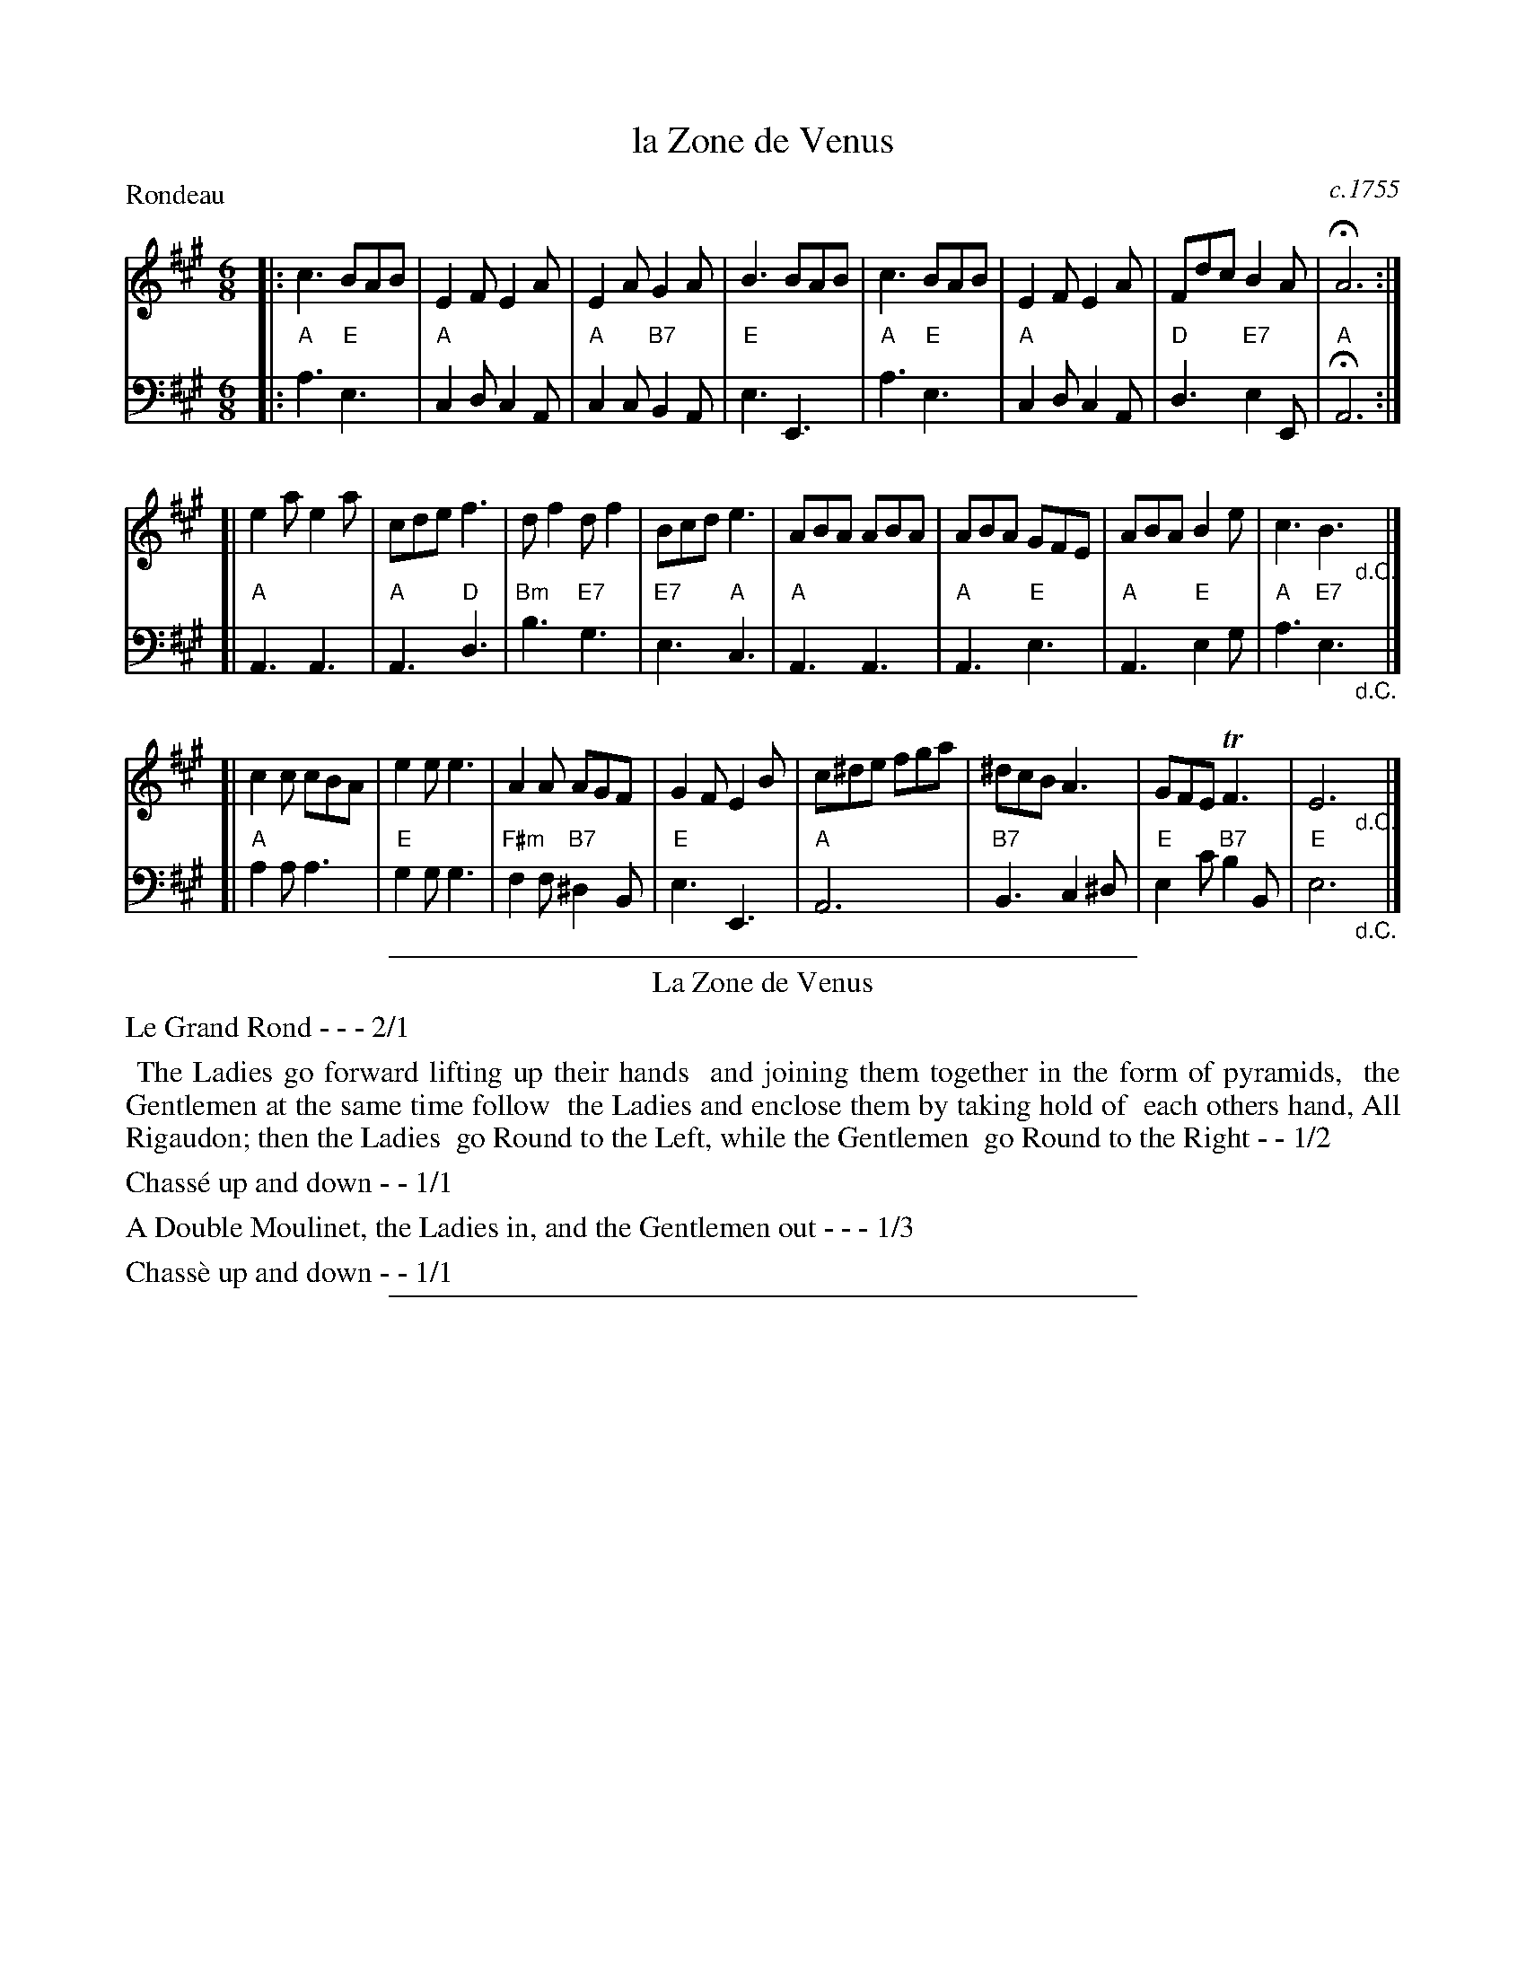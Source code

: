 X: 7
T: la Zone de Venus
O: c.1755
%R: jig
Z: 2014 John Chambers <jc:trillian.mit.edu>
B: Giovanni Andrea Gallini  "A New Collection of Forty-Four Cotillions" #7
F: http://books.google.com/books?id=ipV0y26Vq8EC
M: 6/8
L: 1/8
P: Rondeau
K: A
% - - - - - - - - - - - - - - - - - - - - - - - - - - - - -
% Voice 1 staff breaks arranged to fit a wider page:
V: 1
|:\
c3 BAB | E2F E2A | E2A G2A | B3 BAB |\
c3 BAB | E2F E2A | Fdc B2A | HA6 :|
[|\
e2a e2a | cde f3 | df2 df2 | Bcd e3 |\
ABA ABA | ABA GFE | ABA B2e | c3 B3 "_d.C."y|]
[|\
c2c cBA | e2e e3 | A2A AGF | G2F E2B |\
c^de fga | ^dcB A3 | GFE TF3 | E6 "_d.C."y|]
% - - - - - - - - - - - - - - - - - - - - - - - - - - - - -
% Voice 2 preserves the original staff layout:
V: 2 clef=bass middle=d
|:\
"A"a3 "E"e3 | "A"c2d c2A | "A"c2c "B7"B2A | "E"e3 E3 | "A"a3 "E"e3 |
"A"c2d c2A | "D"d3 "E7"e2E | "A"HA6 :| [| "A"A3 A3 | "A"A3 "D"d3 | "Bm"b3 "E7"g3 |
"E7"e3 "A"c3 | "A"A3 A3 | "A"A3 "E"e3 | "A"A3 "E"e2g | "A"a3 "E7"e3 "_d.C."y|]
[|\
"A"a2a a3 | "E"g2g g3 | "F#m"f2f "B7"^d2B | "E"e3 E3 | "A"A6 |
"B7"B3 c2^d | "E"e2c' "B7"b2B | "E"e6 "_d.C."y|]
% - - - - - - - - - - Dance description - - - - - - - - - -
%%sep 1 1 400
%%center La Zone de Venus
%%text Le Grand Rond - - - 2/1
%%begintext align
%%   The Ladies go forward lifting up their hands
%% and joining them together in the form of pyramids,
%% the Gentlemen at the same time follow
%% the Ladies and enclose them by taking hold of
%% each others hand, All Rigaudon; then the Ladies
%% go Round to the Left, while the Gentlemen
%% go Round to the Right - - 1/2
%%endtext
%%text Chass\'e up and down - - 1/1
%%text A Double Moulinet, the Ladies in, and the Gentlemen out - - - 1/3
%%text Chass\`e up and down - - 1/1
%%sep 1 1 400
